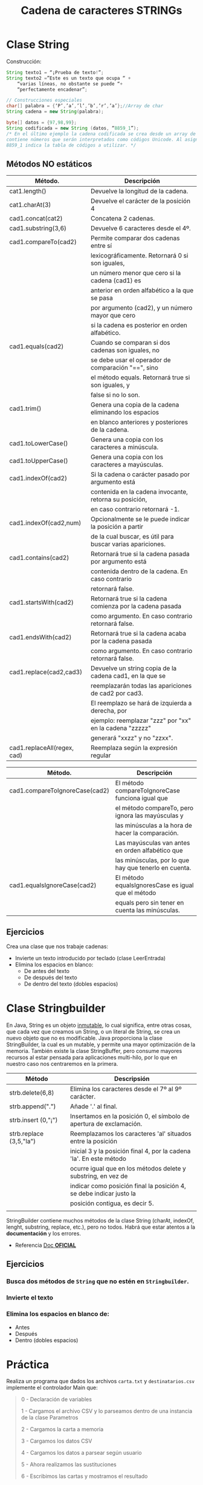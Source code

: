 #+Title: Cadena de caracteres STRINGs

* Clase String
Construcción:
#+BEGIN_SRC java
String texto1 = “¡Prueba de texto!”;
String texto2 =”Este es un texto que ocupa “ +
	“varias líneas, no obstante se puede “+
	“perfectamente encadenar”;

// Construcciones especiales
char[] palabra = {‘P’,’a’,’l’,’b’,’r’,’a’};//Array de char
String cadena = new String(palabra);

byte[] datos = {97,98,99};
String codificada = new String (datos, “8859_1”);
/* En el último ejemplo la cadena codificada se crea desde un array de tipo byte que
contiene números que serán interpretados como códigos Unicode. Al asignar, el valor
8859_1 indica la tabla de códigos a utilizar. */
#+END_SRC

** Métodos NO estáticos

| Método.                     | Descripción                                                |
|-----------------------------+------------------------------------------------------------|
| cat1.length()               | Devuelve la longitud de la cadena.                         |
| cat1.charAt(3)              | Devuelve el carácter de la posición 4                      |
| cad1.concat(cat2)           | Concatena 2 cadenas.                                       |
| cad1.substring(3,6)         | Devuelve 6 caracteres desde el 4º.                         |
| cad1.compareTo(cad2)        | Permite comparar dos cadenas entre sí                      |
|                             | lexicográficamente. Retornará 0 si son iguales,            |
|                             | un número menor que cero si la cadena (cad1) es            |
|                             | anterior en orden alfabético a la que se pasa              |
|                             | por argumento (cad2), y un número mayor que cero           |
|                             | si la cadena es posterior en orden alfabético.             |
| cad1.equals(cad2)           | Cuando se comparan si dos cadenas son iguales, no          |
|                             | se debe usar el operador de comparación "==", sino         |
|                             | el método equals. Retornará true si son iguales, y         |
|                             | false si no lo son.                                        |
| cad1.trim()                 | Genera una copia de la cadena eliminando los espacios      |
|                             | en blanco anteriores y posteriores de la cadena.           |
| cad1.toLowerCase()          | Genera una copia con los caracteres a minúscula.           |
| cad1.toUpperCase()          | Genera una copia con los caracteres a mayúsculas.          |
| cad1.indexOf(cad2)          | Si la cadena o carácter pasado por argumento está          |
|                             | contenida en la cadena invocante, retorna su posición,     |
|                             | en caso contrario retornará -1.                            |
| cad1.indexOf(cad2,num)      | Opcionalmente se le puede indicar la posición a partir     |
|                             | de la cual buscar, es útil para buscar varias apariciones. |
| cad1.contains(cad2)         | Retornará true si la cadena pasada por argumento está      |
|                             | contenida dentro de la cadena. En caso contrario           |
|                             | retornará false.                                           |
| cad1.startsWith(cad2)       | Retornará true si la cadena comienza por la cadena pasada  |
|                             | como argumento. En caso contrario retornará false.         |
| cad1.endsWith(cad2)         | Retornará true si la cadena acaba por la cadena pasada     |
|                             | como argumento. En caso contrario retornará false.         |
| cad1.replace(cad2,cad3)     | Devuelve un string copia de la cadena cad1, en la que se   |
|                             | reemplazarán todas las apariciones de cad2 por cad3.       |
|                             | El reemplazo se hará de izquierda a derecha, por           |
|                             | ejemplo: reemplazar "zzz" por "xx" en la cadena "zzzzz"    |
|                             | generará "xxzz" y no "zzxx".                               |
| cad1.replaceAll(regex, cad) | Reemplaza según la expresión regular                       |

| Método.                        | Descripción                                           |
|--------------------------------+-------------------------------------------------------|
| cad1.compareToIgnoreCase(cad2) | El método compareToIgnoreCase funciona igual que      |
|                                | el método compareTo, pero ignora las mayúsculas y     |
|                                | las minúsculas a la hora de hacer la comparación.     |
|                                | Las mayúsculas van antes en orden alfabético que      |
|                                | las minúsculas, por lo que hay que tenerlo en cuenta. |
| cad1.equalsIgnoreCase(cad2)    | El método equalsIgnoresCase es igual que el método    |
|                                | equals pero sin tener en cuenta las minúsculas.       |



** Ejercicios
Crea una clase que nos trabaje cadenas:
+ Invierte un texto introducido por teclado (clase LeerEntrada)
+ Elimina los espacios en blanco:
	+ De antes del texto
	+ De después del texto
	+ De dentro del texto (dobles espacios)

* Clase Stringbuilder
En Java, String es un objeto _inmutable_, lo cual significa, entre otras cosas, que cada vez que creamos un String, o un literal de String, se crea un nuevo objeto que no es modificable. Java proporciona la clase StringBuilder, la cual es un mutable, y permite una mayor optimización de la memoria. También existe la clase StringBuffer, pero consume mayores recursos al estar pensada para aplicaciones multi-hilo, por lo que en nuestro caso nos centraremos en la primera.

| Método                  | Descripsión                                                         |
|-------------------------+---------------------------------------------------------------------|
| strb.delete(6,8)        | Elimina los caracteres desde el 7º al 9º carácter.                  |
| strb.append(".")        | Añade '.' al final.                                                 |
| strb.insert (0,"¡")     | Insertamos en la posición 0, el símbolo de apertura de exclamación. |
| strb.replace (3,5,"la") | Reemplazamos los caracteres 'al' situados entre la posición         |
|                         | inicial 3 y la posición final 4, por la cadena 'la'. En este método |
|                         | ocurre igual que en los métodos delete y substring, en vez de       |
|                         | indicar como posición final la posición 4, se debe indicar justo la |
|                         | posición contigua, es decir 5.                                      |
|                         |                                                                     |

StringBuilder contiene muchos métodos de la clase String (charAt, indexOf, lenght, substring, replace, etc.), pero no todos. Habrá que estar atentos a la *documentación* y los errores.

+ Referencia [[https://docs.oracle.com/javase/tutorial/java/data/buffers.html][Doc *OFICIAL*]]

** Ejercicios
*** Busca dos métodos de ~String~ que no estén en ~Stringbuilder~.
*** Invierte el texto
*** Elimina los espacios en blanco de:
	+ Antes
	+ Después
	+ Dentro (dobles espacios)

* Práctica
Realiza un programa que dados los archivos ~carta.txt~ y ~destinatarios.csv~ implemente el controlador Main que:
#+BEGIN_QUOTE
0 - Declaración de variables

1 - Cargamos el archivo CSV y lo parseamos dentro de una instancia de la clase Parametros

2 - Cargamos la carta a memoria

3 - Cargamos los datos CSV

4 - Cargamos los datos a parsear según usuario

5 - Ahora realizamos las sustituciones

6 - Escribimos las cartas y mostramos el resultado
#+END_QUOTE

Para la implementación disponemos de la clase ~TrabajarArchivo~ cuya ~interface~ podéis verla en ~Github~ y la implementación de la clase ~Parametros~, también en ~Github~.

Tienes disponible en ~Github~ la interfaz de ~TrabajarArchivo~, la implementación de ~Parametro~, la carta y el archivo CSV con los datos a procesar.

/Nota: el carácter ~$~ se debe sustituir por su varlor literal ~\u0024~ y debe ir escapado ~\\~ /

*Entrega*: 9 enero

** Para la corrección:
Deberéis subir todos los archivos fuente (.java ) y objeto ( .class)

Las cartas serán corregidas vía ~diff~ de manera sistemática automatizado que introducirá un ~destinatarios.csv~ y ~carta.txt~ *diferente* al proporcionado al alumno por lo que no se adminitrá errores en nombres de archivo o redactado de las cartas combinadas.



* Expresiones regulares -REGEX-
** Teoría sobre expresiones regulares
     + [[https://www.youtube.com/watch?v=M72lwALYRJU][Vídeo introducción]]
     + [[https://www.slideshare.net/alkuy/expresiones-regulares-64990123][Presentacion de expresiones regulares]]
     + [[https://www.geeksforgeeks.org/write-regular-expressions/][átomos]]
     + Tabla resúmen:
#+CAPTION: Chuleta/resumen de expresiones regulares
	 [[../BBDD/img/ExpresionesRegulares.png]]
     + Validadores on-line: https://regexr.com/ o https://regex101.com/
     + [[https://regexcrossword.com/][Crucigrama de RegEx]]n
     + Expresiones *CODICIOSAS* "(.*)" y *PEREZOSAS* "(.*?)": las codiciosas buscan la coincidencia más larga y las perezosas la más corta.
     + [[https://www.youtube.com/watch?v=eiyFt2lHnAY][Vídeo resúmen]] (52min)
     + [[https://jarroba.com/busqueda-de-patrones-expresiones-regulares/][Un pedazo de manual sobre Expresiones Regulares]]
     + [[https://docs.microsoft.com/es-es/dotnet/standard/base-types/regular-expressions][Man RegEx Microsoft]]

** RegEx en Java
   #+BEGIN_SRC java
import java.util.regex.*;
public class RegexExample1{
public static void main(String args[]){
//1st way
Pattern p = Pattern.compile(".s");//. represents single character
Matcher m = p.matcher("as");
boolean b = m.matches();

//2nd way
boolean b2=Pattern.compile(".s").matcher("as").matches();

//3rd way
boolean b3 = Pattern.matches(".s", "as");

System.out.println(b+" "+b2+" "+b3);
}}
#+END_SRC

+ [[https://www.javatpoint.com/java-regex][Más info en javaTpoint.com]]
+ [[https://www.w3schools.com/java/java_regex.asp][RegEx w3schools]]

***** Ejercicios:
+ Busca la cadena "pe" dentro de:
 #+BEGIN_SRC regex
    PERRO (NO COINCIDE)
    perro (COINCIDE)
    pepe (COINCIDE)
    lep (NO COINCIDE)
 #+END_SRC
+ Letra mayúscula entre la A y la C
 #+BEGIN_SRC regex
    A (COINCIDE)
    Z (NO COINCIDE)
    casa (NO COINCIDE)
    CASA (NO COINCIDE)
#+END_SRC

+ "Parsea" los siguientes datos de entrada: ip, puerto, tlf, usuario.
